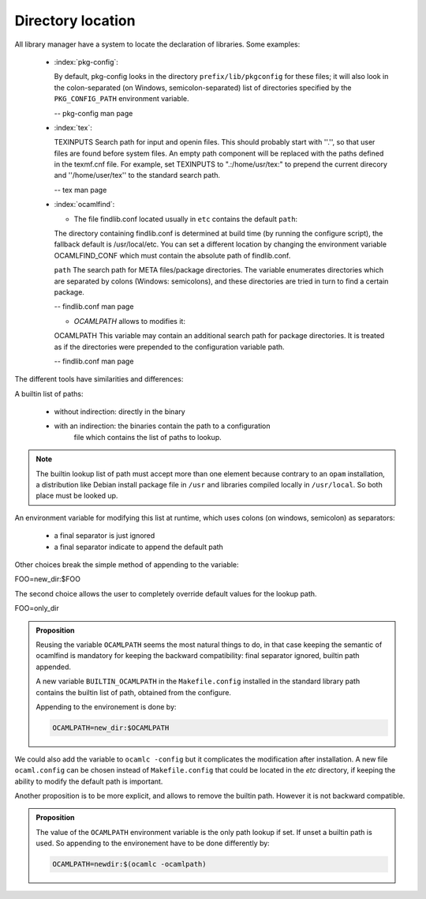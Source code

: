 Directory location
------------------

All library manager have a system to locate the declaration of libraries. Some
examples:

  * :index:`pkg-config`:

    By default, pkg-config looks in the directory ``prefix/lib/pkgconfig`` for these
    files; it will also look in the colon-separated (on Windows,
    semicolon-separated) list of directories specified by the ``PKG_CONFIG_PATH``
    environment variable.

    -- pkg-config man page

  * :index:`tex`:

    TEXINPUTS Search path for \input and \openin files. This should probably
    start with ''.'', so that user files are found before system files. An empty
    path component will be replaced with the paths defined in the texmf.cnf
    file. For example, set TEXINPUTS to ".:/home/usr/tex:" to prepend the
    current direcory and ''/home/user/tex'' to the standard search path.

    -- tex man page

  * :index:`ocamlfind`:

    * The file findlib.conf located usually in ``etc`` contains the default ``path``:

    The  directory  containing  findlib.conf is determined at build time (by running the configure script),
    the fallback default is /usr/local/etc. You can set a different location by  changing  the  environment
    variable OCAMLFIND_CONF which must contain the absolute path of findlib.conf.

    ``path`` The  search  path for META files/package directories. The variable  enumerates directories which
    are separated by colons (Windows:  semicolons), and these directories are tried in turn to  find
    a  certain    package.

    -- findlib.conf man page

    * `OCAMLPATH` allows to modifies it:

    OCAMLPATH This variable may contain an additional search path for package  directories. It is  treated  as
    if the directories were prepended to  the configuration variable path.

    -- findlib.conf man page


The different tools have similarities and differences:

A builtin list of paths:

  - without indirection: directly in the binary
  - with an indirection: the binaries contain the path to a configuration
        file which contains the list of paths to lookup.

.. note::
   The builtin lookup list of path must accept more than one element because
   contrary to an ``opam`` installation, a distribution like Debian install
   package file in ``/usr`` and libraries compiled locally in ``/usr/local``.
   So both place must be looked up.


An environment variable for modifying this list at runtime, which uses
colons (on windows, semicolon) as separators:

  - a final separator is just ignored
  - a final separator indicate to append the default path

Other choices break the simple method of appending to the variable:

| FOO=new_dir:$FOO

The second choice allows the user to completely override default values for the
lookup path.

| FOO=only_dir

.. admonition:: Proposition

  Reusing the variable ``OCAMLPATH`` seems the most natural things to do, in
  that case keeping the semantic of ocamlfind is mandatory for keeping the
  backward compatibility: final separator ignored, builtin path appended.

  A new variable ``BUILTIN_OCAMLPATH`` in the ``Makefile.config`` installed in
  the standard library path contains the builtin list of path, obtained from the
  configure.

  Appending to the environement is done by:

  .. code-block:: sh

     OCAMLPATH=new_dir:$OCAMLPATH

We could also add the variable to ``ocamlc -config`` but it complicates the
modification after installation. A new file ``ocaml.config`` can be chosen instead
of ``Makefile.config`` that could be located in the `etc` directory, if
keeping the ability to modify the default path is important.

Another proposition is to be more explicit, and allows to remove the builtin
path. However it is not backward compatible.

.. admonition:: Proposition

   The value of the ``OCAMLPATH`` environment variable is the only path lookup
   if set. If unset a builtin path is used. So appending to the environement
   have to be done differently by:

   .. code-block:: sh

      OCAMLPATH=newdir:$(ocamlc -ocamlpath)
